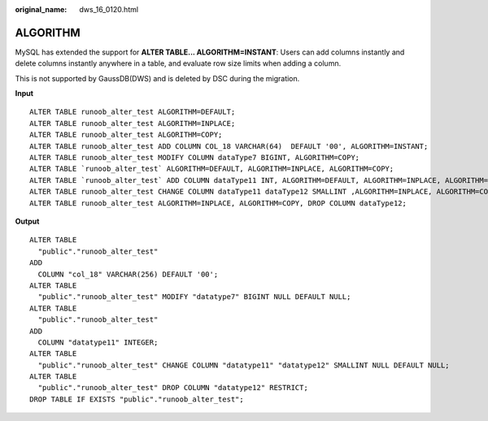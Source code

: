 :original_name: dws_16_0120.html

.. _dws_16_0120:

ALGORITHM
=========

MySQL has extended the support for **ALTER TABLE... ALGORITHM=INSTANT**: Users can add columns instantly and delete columns instantly anywhere in a table, and evaluate row size limits when adding a column.

This is not supported by GaussDB(DWS) and is deleted by DSC during the migration.

**Input**

::

   ALTER TABLE runoob_alter_test ALGORITHM=DEFAULT;
   ALTER TABLE runoob_alter_test ALGORITHM=INPLACE;
   ALTER TABLE runoob_alter_test ALGORITHM=COPY;
   ALTER TABLE runoob_alter_test ADD COLUMN COL_18 VARCHAR(64)  DEFAULT '00', ALGORITHM=INSTANT;
   ALTER TABLE runoob_alter_test MODIFY COLUMN dataType7 BIGINT, ALGORITHM=COPY;
   ALTER TABLE `runoob_alter_test` ALGORITHM=DEFAULT, ALGORITHM=INPLACE, ALGORITHM=COPY;
   ALTER TABLE `runoob_alter_test` ADD COLUMN dataType11 INT, ALGORITHM=DEFAULT, ALGORITHM=INPLACE, ALGORITHM=COPY;
   ALTER TABLE runoob_alter_test CHANGE COLUMN dataType11 dataType12 SMALLINT ,ALGORITHM=INPLACE, ALGORITHM=COPY;
   ALTER TABLE runoob_alter_test ALGORITHM=INPLACE, ALGORITHM=COPY, DROP COLUMN dataType12;

**Output**

::

   ALTER TABLE
     "public"."runoob_alter_test"
   ADD
     COLUMN "col_18" VARCHAR(256) DEFAULT '00';
   ALTER TABLE
     "public"."runoob_alter_test" MODIFY "datatype7" BIGINT NULL DEFAULT NULL;
   ALTER TABLE
     "public"."runoob_alter_test"
   ADD
     COLUMN "datatype11" INTEGER;
   ALTER TABLE
     "public"."runoob_alter_test" CHANGE COLUMN "datatype11" "datatype12" SMALLINT NULL DEFAULT NULL;
   ALTER TABLE
     "public"."runoob_alter_test" DROP COLUMN "datatype12" RESTRICT;
   DROP TABLE IF EXISTS "public"."runoob_alter_test";
